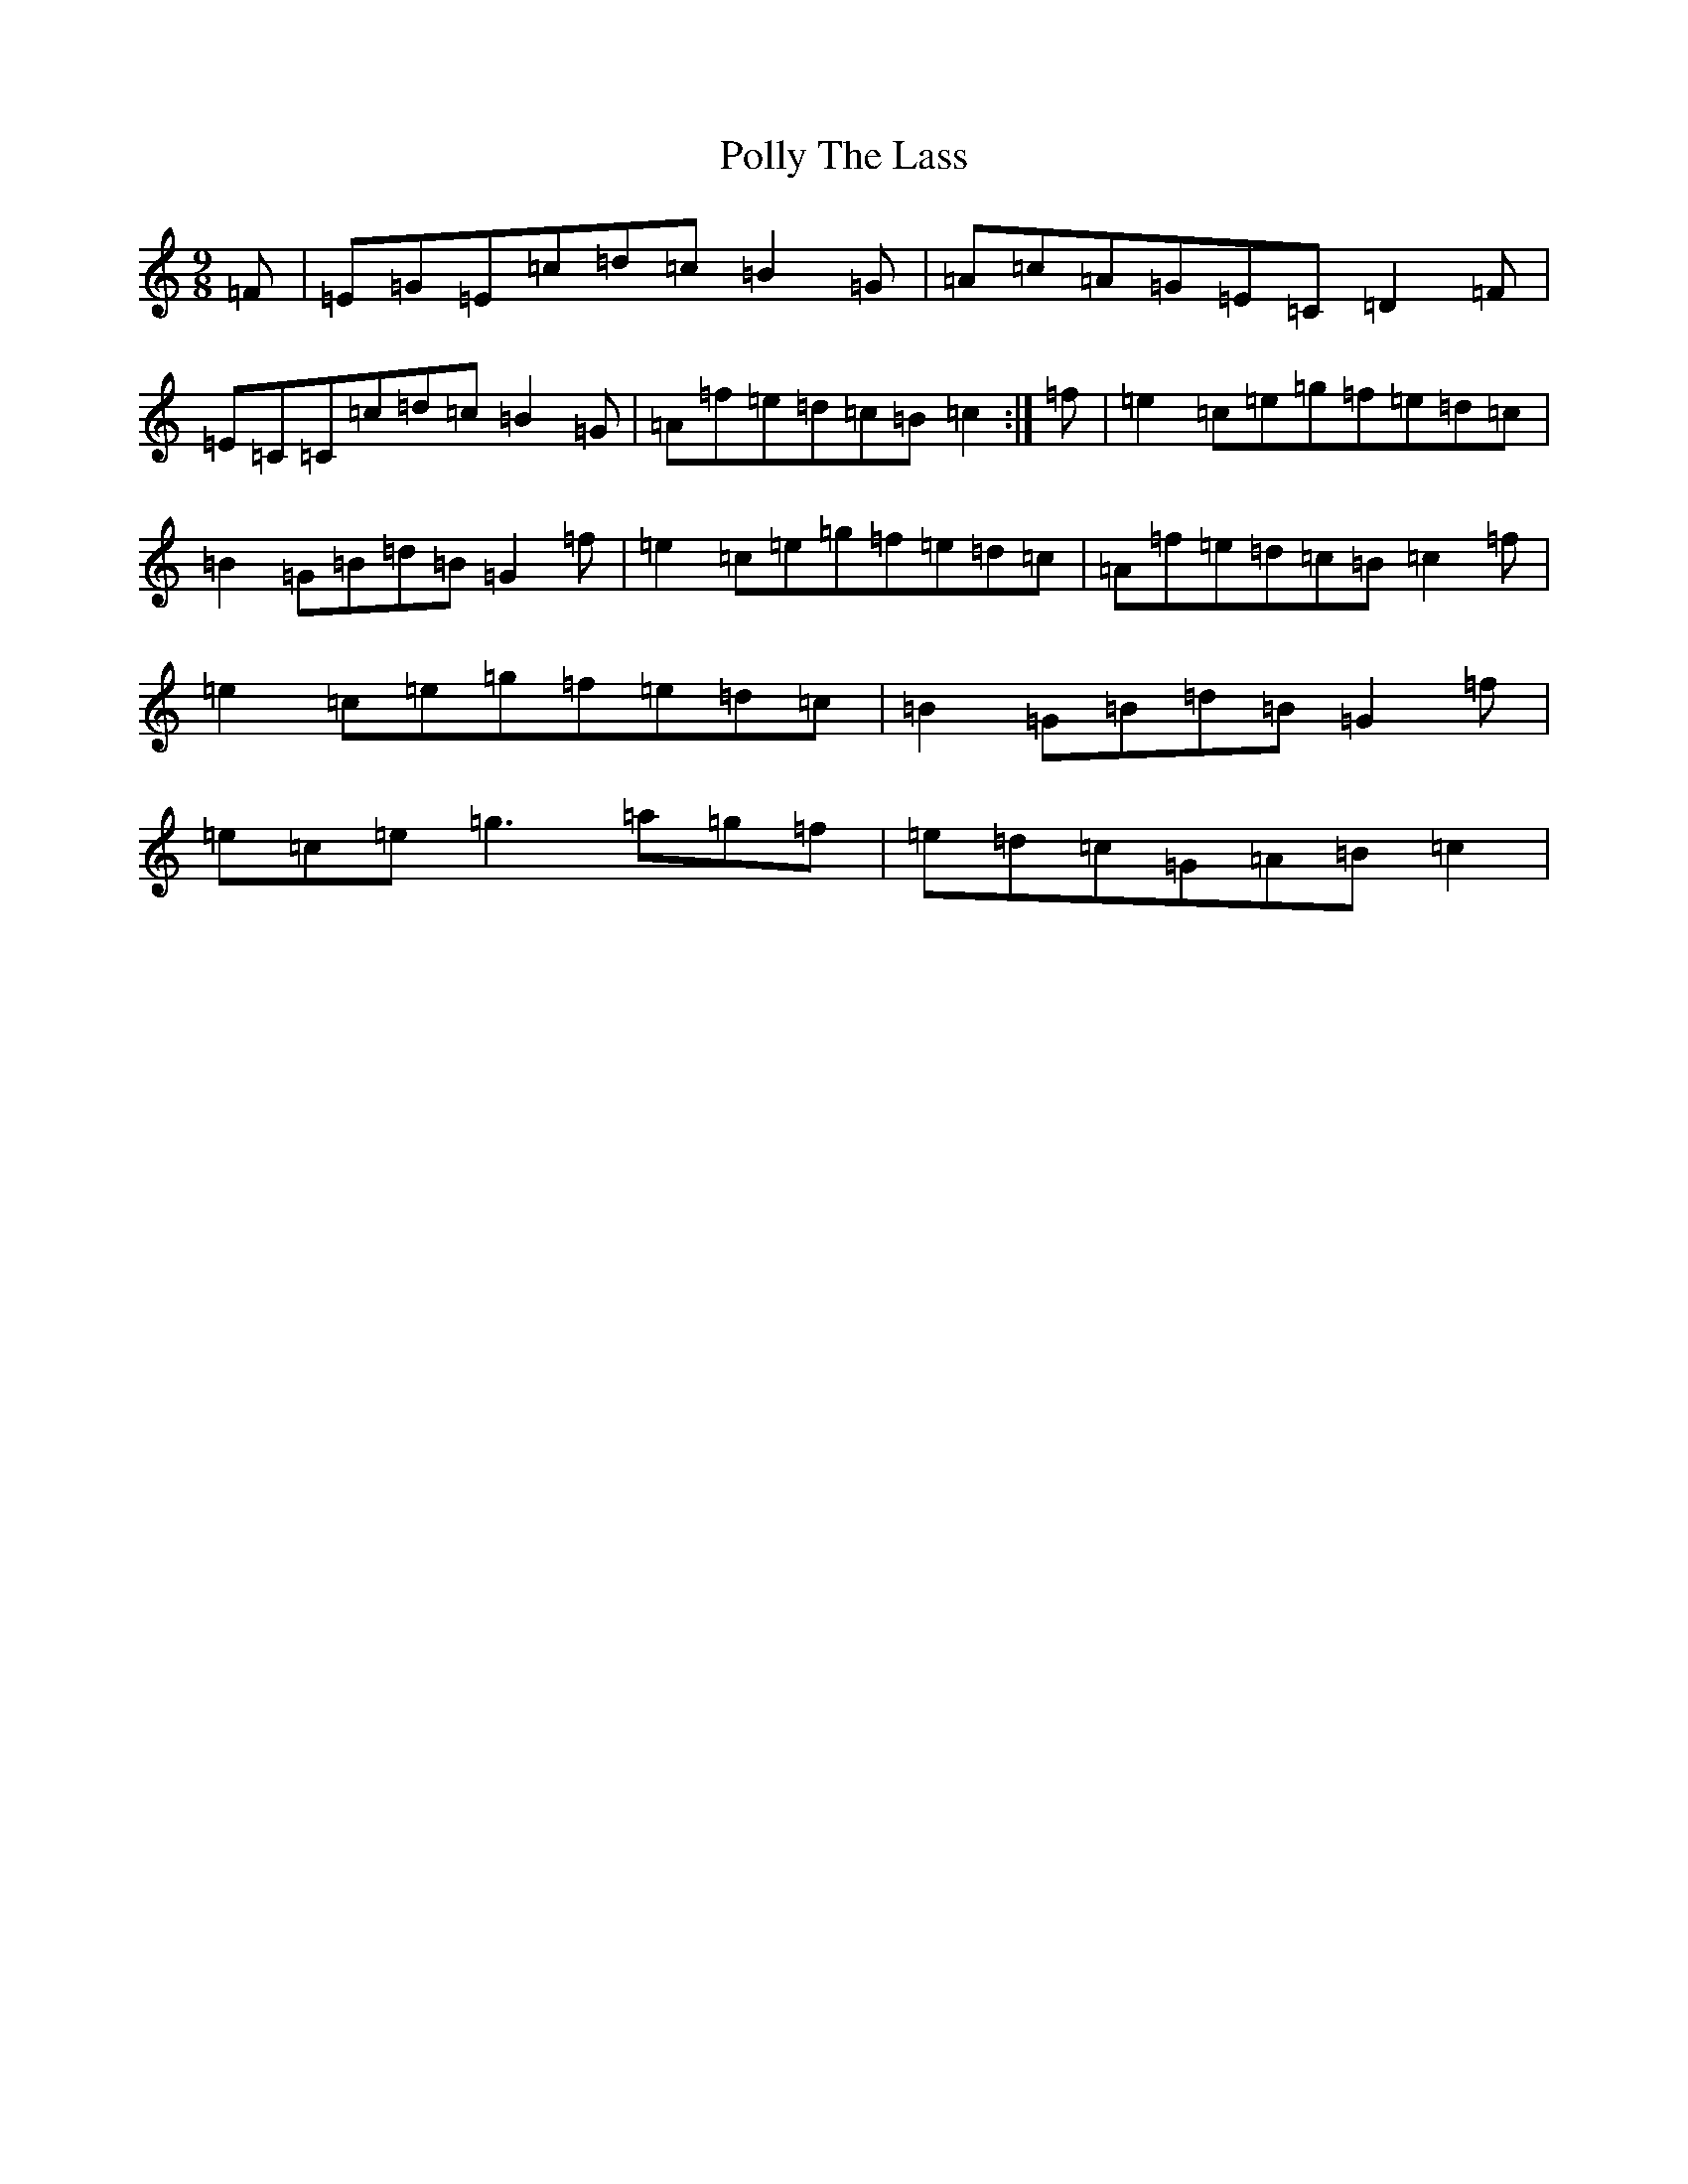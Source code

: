 X: 17272
T: Polly The Lass
S: https://thesession.org/tunes/7861#setting7861
R: slip jig
M:9/8
L:1/8
K: C Major
=F|=E=G=E=c=d=c=B2=G|=A=c=A=G=E=C=D2=F|=E=C=C=c=d=c=B2=G|=A=f=e=d=c=B=c2:|=f|=e2=c=e=g=f=e=d=c|=B2=G=B=d=B=G2=f|=e2=c=e=g=f=e=d=c|=A=f=e=d=c=B=c2=f|=e2=c=e=g=f=e=d=c|=B2=G=B=d=B=G2=f|=e=c=e=g3=a=g=f|=e=d=c=G=A=B=c2|